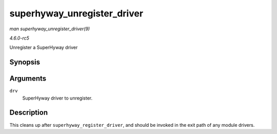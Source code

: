 .. -*- coding: utf-8; mode: rst -*-

.. _API-superhyway-unregister-driver:

============================
superhyway_unregister_driver
============================

*man superhyway_unregister_driver(9)*

*4.6.0-rc5*

Unregister a SuperHyway driver


Synopsis
========

.. c:function:: void superhyway_unregister_driver( struct superhyway_driver * drv )

Arguments
=========

``drv``
    SuperHyway driver to unregister.


Description
===========

This cleans up after ``superhyway_register_driver``, and should be
invoked in the exit path of any module drivers.


.. ------------------------------------------------------------------------------
.. This file was automatically converted from DocBook-XML with the dbxml
.. library (https://github.com/return42/sphkerneldoc). The origin XML comes
.. from the linux kernel, refer to:
..
.. * https://github.com/torvalds/linux/tree/master/Documentation/DocBook
.. ------------------------------------------------------------------------------
